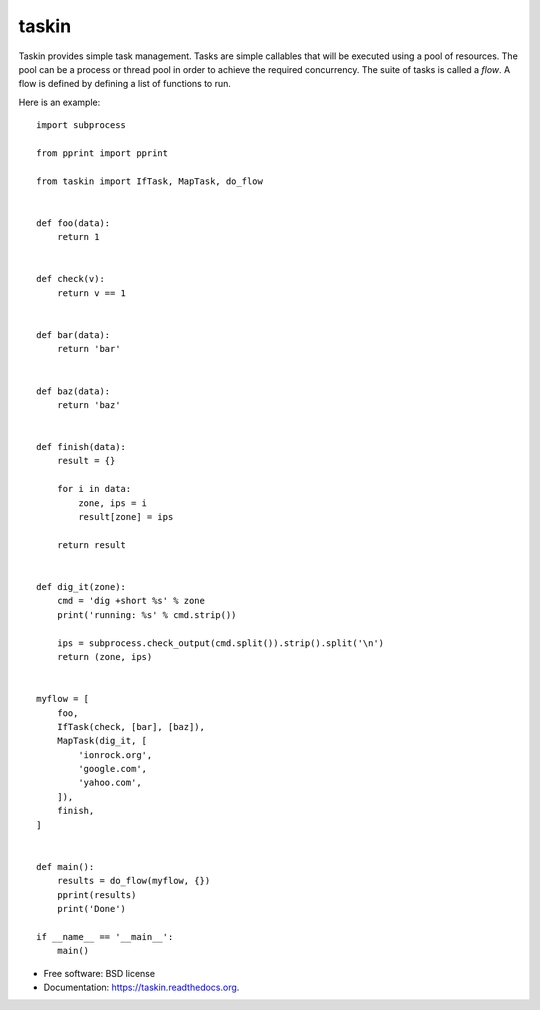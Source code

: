 ======
taskin
======

.. image:: https://badge.fury.io/py/taskin.png
    :target: http://badge.fury.io/py/taskin

.. image:: https://travis-ci.org/ionrock/taskin.png?branch=master
        :target: https://travis-ci.org/ionrock/taskin


Taskin provides simple task management. Tasks are simple callables
that will be executed using a pool of resources. The pool can be a
process or thread pool in order to achieve the required
concurrency. The suite of tasks is called a `flow`. A flow is defined
by defining a list of functions to run.

Here is an example:

::

  import subprocess

  from pprint import pprint

  from taskin import IfTask, MapTask, do_flow


  def foo(data):
      return 1


  def check(v):
      return v == 1


  def bar(data):
      return 'bar'


  def baz(data):
      return 'baz'


  def finish(data):
      result = {}

      for i in data:
          zone, ips = i
          result[zone] = ips

      return result


  def dig_it(zone):
      cmd = 'dig +short %s' % zone
      print('running: %s' % cmd.strip())

      ips = subprocess.check_output(cmd.split()).strip().split('\n')
      return (zone, ips)


  myflow = [
      foo,
      IfTask(check, [bar], [baz]),
      MapTask(dig_it, [
          'ionrock.org',
          'google.com',
          'yahoo.com',
      ]),
      finish,
  ]


  def main():
      results = do_flow(myflow, {})
      pprint(results)
      print('Done')

  if __name__ == '__main__':
      main()


* Free software: BSD license
* Documentation: https://taskin.readthedocs.org.
